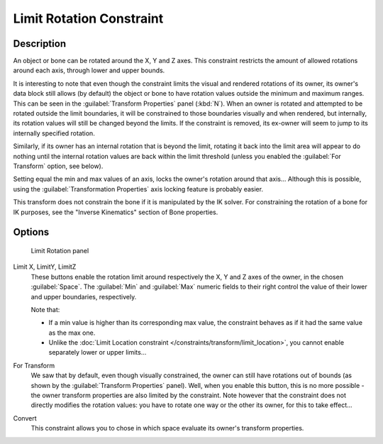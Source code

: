 
Limit Rotation Constraint
*************************

Description
===========

An object or bone can be rotated around the X, Y and Z axes.
This constraint restricts the amount of allowed rotations around each axis,
through lower and upper bounds.

It is interesting to note that even though the constraint limits the visual and rendered
rotations of its owner, its owner's data block still allows (by default)
the object or bone to have rotation values outside the minimum and maximum ranges.
This can be seen in the :guilabel:`Transform Properties` panel (:kbd:`N`).
When an owner is rotated and attempted to be rotated outside the limit boundaries,
it will be constrained to those boundaries visually and when rendered, but internally,
its rotation values will still be changed beyond the limits. If the constraint is removed,
its ex-owner will seem to jump to its internally specified rotation.

Similarly, if its owner has an internal rotation that is beyond the limit, rotating it back
into the limit area will appear to do nothing until the internal rotation values are back
within the limit threshold (unless you enabled the :guilabel:`For Transform` option,
see below).

Setting equal the min and max values of an axis,
locks the owner's rotation around that axis... Although this is possible,
using the :guilabel:`Transformation Properties` axis locking feature is probably easier.

This transform does not constrain the bone if it is manipulated by the IK solver.
For constraining the rotation of a bone for IK purposes,
see the "Inverse Kinematics" section of Bone properties.


Options
=======

.. figure:: /images/25-Manual-Constraints-Transform-LimitRot.jpg
   :width: 304px
   :figwidth: 304px

   Limit Rotation panel


Limit X, LimitY, LimitZ
   These buttons enable the rotation limit around respectively the X, Y and Z axes of the owner,
   in the chosen :guilabel:`Space`.
   The :guilabel:`Min` and :guilabel:`Max` numeric fields to their right control the value of their lower and upper
   boundaries, respectively.

   Note that:

   - If a min value is higher than its corresponding max value, the constraint behaves as if it had the same value as the max one.
   - Unlike the :doc:`Limit Location constraint </constraints/transform/limit_location>`, you cannot enable separately lower or upper limits...

For Transform
   We saw that by default, even though visually constrained, the owner can still have rotations out of bounds (as shown by the :guilabel:`Transform Properties` panel). Well, when you enable this button, this is no more possible - the owner transform properties are also limited by the constraint.
   Note however that the constraint does not directly modifies the rotation values: you have to rotate one way or the other its owner, for this to take effect...

Convert
   This constraint allows you to chose in which space evaluate its owner's transform properties.


